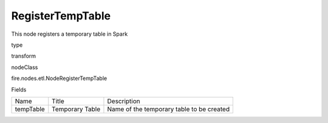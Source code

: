 
RegisterTempTable
^^^^^^ 

This node registers a temporary table in Spark

type

transform

nodeClass

fire.nodes.etl.NodeRegisterTempTable

Fields

+-----------+-----------------+-------------------------------------------+
|    Name   |      Title      |                Description                |
+-----------+-----------------+-------------------------------------------+
| tempTable | Temporary Table | Name of the temporary table to be created |
+-----------+-----------------+-------------------------------------------+